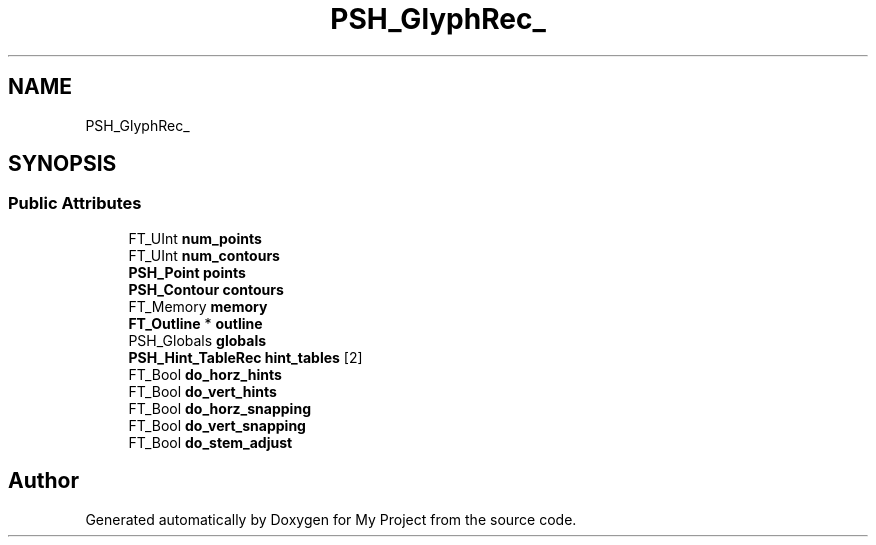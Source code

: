 .TH "PSH_GlyphRec_" 3 "Wed Feb 1 2023" "Version Version 0.0" "My Project" \" -*- nroff -*-
.ad l
.nh
.SH NAME
PSH_GlyphRec_
.SH SYNOPSIS
.br
.PP
.SS "Public Attributes"

.in +1c
.ti -1c
.RI "FT_UInt \fBnum_points\fP"
.br
.ti -1c
.RI "FT_UInt \fBnum_contours\fP"
.br
.ti -1c
.RI "\fBPSH_Point\fP \fBpoints\fP"
.br
.ti -1c
.RI "\fBPSH_Contour\fP \fBcontours\fP"
.br
.ti -1c
.RI "FT_Memory \fBmemory\fP"
.br
.ti -1c
.RI "\fBFT_Outline\fP * \fBoutline\fP"
.br
.ti -1c
.RI "PSH_Globals \fBglobals\fP"
.br
.ti -1c
.RI "\fBPSH_Hint_TableRec\fP \fBhint_tables\fP [2]"
.br
.ti -1c
.RI "FT_Bool \fBdo_horz_hints\fP"
.br
.ti -1c
.RI "FT_Bool \fBdo_vert_hints\fP"
.br
.ti -1c
.RI "FT_Bool \fBdo_horz_snapping\fP"
.br
.ti -1c
.RI "FT_Bool \fBdo_vert_snapping\fP"
.br
.ti -1c
.RI "FT_Bool \fBdo_stem_adjust\fP"
.br
.in -1c

.SH "Author"
.PP 
Generated automatically by Doxygen for My Project from the source code\&.
